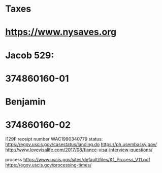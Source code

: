 #+STARTUP: showall
* Taxes


* https://www.nysaves.org
* Jacob 529: 
* 374860160-01

* Benjamin
* 374860160-02

I129F receipt number
WAC1990340779
   status: https://egov.uscis.gov/casestatus/landing.do
           https://ph.usembassy.gov/
           http://www.lovevisalife.com/2017/08/fiance-visa-interview-questions/

process
    https://www.uscis.gov/sites/default/files/K1_Process_V11.pdf
    https://egov.uscis.gov/processing-times/
